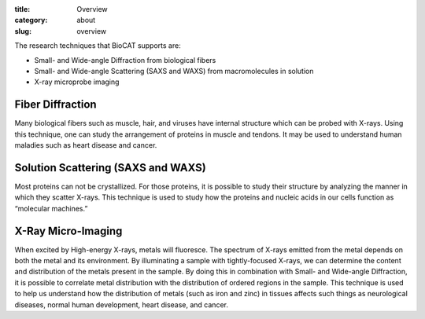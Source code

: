 :title: Overview
:category: about
:slug: overview

.. lead::   BioCAT is organized as a National Institutes of Health (NIH) Biotechnology Research
            Resource and is funded by the National Institute of General Biomedical Sciences
            (NIGMS). Its primary research tool is a very high brightness X-ray beam-line with
            an on-site biochemical preparation laboratory.

The research techniques that BioCAT supports are:

*   Small- and Wide-angle Diffraction from biological fibers
*   Small- and Wide-angle Scattering (SAXS and WAXS) from macromolecules in solution
*   X-ray microprobe imaging


Fiber Diffraction
-------------------

Many biological fibers such as muscle, hair, and viruses have internal structure
which can be probed with X-rays. Using this technique, one can study the
arrangement of proteins in muscle and tendons. It may be used to understand
human maladies such as heart disease and cancer.


Solution Scattering (SAXS and WAXS)
------------------------------------

Most proteins can not be crystallized. For those proteins, it is possible to
study their structure by analyzing the manner in which they scatter X-rays.
This technique is used to study how the proteins and nucleic acids in our cells
function as “molecular machines.”


X-Ray Micro-Imaging
--------------------

When excited by High-energy X-rays, metals will fluoresce. The spectrum of X-rays
emitted from the metal depends on both the metal and its environment. By illuminating
a sample with tightly-focused X-rays, we can determine the content and distribution
of the metals present in the sample. By doing this in combination with Small- and
Wide-angle Diffraction, it is possible to correlate metal distribution with the
distribution of ordered regions in the sample. This technique is used to help us
understand how the distribution of metals (such as iron and zinc) in tissues
affects such things as neurological diseases, normal human development, heart
disease, and cancer.
